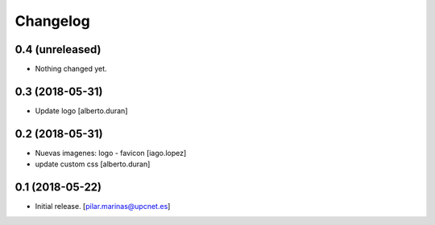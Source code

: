 Changelog
=========


0.4 (unreleased)
----------------

- Nothing changed yet.


0.3 (2018-05-31)
----------------

* Update logo [alberto.duran]

0.2 (2018-05-31)
----------------

* Nuevas imagenes: logo - favicon [iago.lopez]
* update custom css [alberto.duran]

0.1 (2018-05-22)
----------------

- Initial release.
  [pilar.marinas@upcnet.es]
